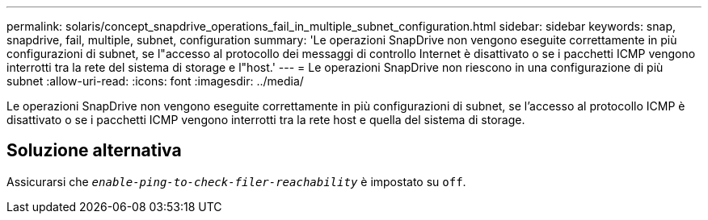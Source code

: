 ---
permalink: solaris/concept_snapdrive_operations_fail_in_multiple_subnet_configuration.html 
sidebar: sidebar 
keywords: snap, snapdrive, fail, multiple, subnet, configuration 
summary: 'Le operazioni SnapDrive non vengono eseguite correttamente in più configurazioni di subnet, se l"accesso al protocollo dei messaggi di controllo Internet è disattivato o se i pacchetti ICMP vengono interrotti tra la rete del sistema di storage e l"host.' 
---
= Le operazioni SnapDrive non riescono in una configurazione di più subnet
:allow-uri-read: 
:icons: font
:imagesdir: ../media/


[role="lead"]
Le operazioni SnapDrive non vengono eseguite correttamente in più configurazioni di subnet, se l'accesso al protocollo ICMP è disattivato o se i pacchetti ICMP vengono interrotti tra la rete host e quella del sistema di storage.



== Soluzione alternativa

Assicurarsi che `_enable-ping-to-check-filer-reachability_` è impostato su `off`.

